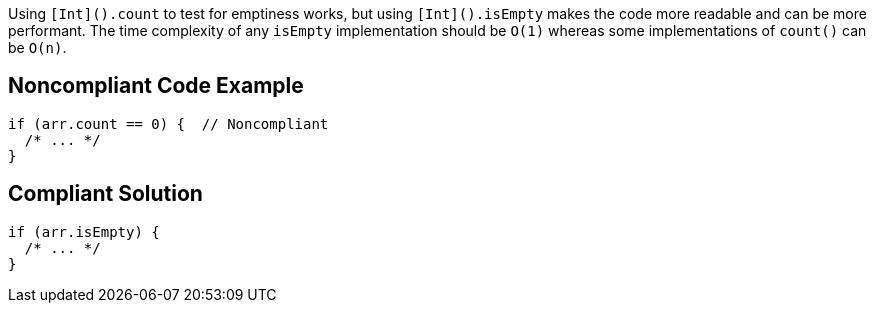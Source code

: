 Using `+[Int]().count+` to test for emptiness works, but using `+[Int]().isEmpty+` makes the code more readable and can be more performant. The time complexity of any `+isEmpty+` implementation should be `+O(1)+` whereas some implementations of `+count()+` can be `+O(n)+`.

== Noncompliant Code Example

----
if (arr.count == 0) {  // Noncompliant
  /* ... */
}
----

== Compliant Solution

----
if (arr.isEmpty) {
  /* ... */
}
----
